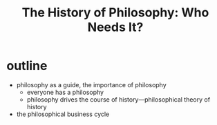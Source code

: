 #+title: The History of Philosophy: Who Needs It?

* outline
+ philosophy as a guide, the importance of philosophy
  + everyone has a philosophy
  + philosophy drives the course of history---philosophical theory of history
+ the philosophical business cycle
